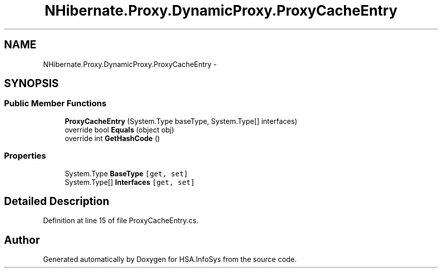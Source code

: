 .TH "NHibernate.Proxy.DynamicProxy.ProxyCacheEntry" 3 "Fri Jul 5 2013" "Version 1.0" "HSA.InfoSys" \" -*- nroff -*-
.ad l
.nh
.SH NAME
NHibernate.Proxy.DynamicProxy.ProxyCacheEntry \- 
.SH SYNOPSIS
.br
.PP
.SS "Public Member Functions"

.in +1c
.ti -1c
.RI "\fBProxyCacheEntry\fP (System\&.Type baseType, System\&.Type[] interfaces)"
.br
.ti -1c
.RI "override bool \fBEquals\fP (object obj)"
.br
.ti -1c
.RI "override int \fBGetHashCode\fP ()"
.br
.in -1c
.SS "Properties"

.in +1c
.ti -1c
.RI "System\&.Type \fBBaseType\fP\fC [get, set]\fP"
.br
.ti -1c
.RI "System\&.Type[] \fBInterfaces\fP\fC [get, set]\fP"
.br
.in -1c
.SH "Detailed Description"
.PP 
Definition at line 15 of file ProxyCacheEntry\&.cs\&.

.SH "Author"
.PP 
Generated automatically by Doxygen for HSA\&.InfoSys from the source code\&.
